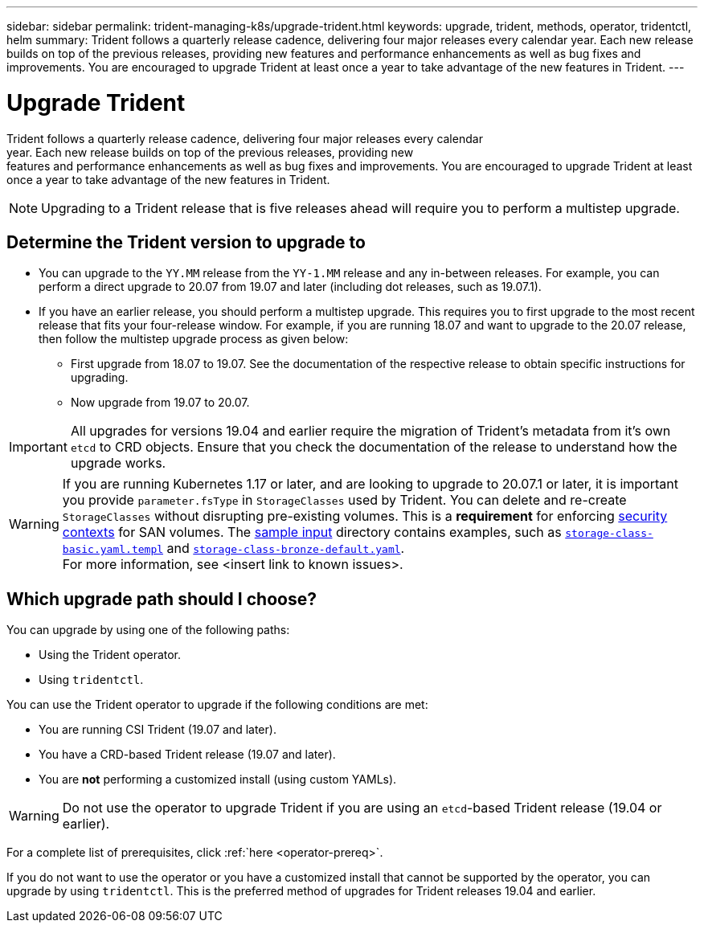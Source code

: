 ---
sidebar: sidebar
permalink: trident-managing-k8s/upgrade-trident.html
keywords: upgrade, trident, methods, operator, tridentctl, helm
summary: Trident follows a quarterly release cadence, delivering four major releases every calendar
year. Each new release builds on top of the previous releases, providing new
features and performance enhancements as well as bug fixes and improvements. You are encouraged to upgrade Trident at least once a year to take advantage of the new features in Trident.
---

= Upgrade Trident
:hardbreaks:
:icons: font
:imagesdir: ../media/

Trident follows a quarterly release cadence, delivering four major releases every calendar
year. Each new release builds on top of the previous releases, providing new
features and performance enhancements as well as bug fixes and improvements. You are encouraged to upgrade Trident at least once a year to take advantage of the new features in Trident.

NOTE:  Upgrading to a Trident release that is five releases ahead will require you to perform a multistep upgrade.

== Determine the Trident version to upgrade to

* You can upgrade to the `YY.MM` release from the ``YY-1.MM`` release and any in-between releases. For example, you can perform a direct upgrade to 20.07 from 19.07 and later (including dot releases, such as 19.07.1).
* If you have an earlier release, you should perform a multistep upgrade. This requires you to first upgrade to the most recent release that fits your four-release window. For example, if you are running 18.07 and want to upgrade to the 20.07 release, then follow the multistep upgrade process as given below:
** First upgrade from 18.07 to 19.07. See the documentation of the respective release to obtain specific instructions for upgrading.
** Now upgrade from 19.07 to 20.07.

IMPORTANT: All upgrades for versions 19.04 and earlier require the migration of Trident's metadata from it's own `etcd` to CRD objects. Ensure that you check the documentation of the release to understand how the upgrade works.

WARNING: If you are running Kubernetes 1.17 or later, and are looking to upgrade to 20.07.1 or later, it is important you provide ``parameter.fsType`` in `StorageClasses` used by Trident. You can delete and re-create `StorageClasses` without disrupting pre-existing volumes. This is a **requirement** for enforcing https://kubernetes.io/docs/tasks/configure-pod-container/security-context/[security contexts] for SAN volumes. The https://github.com/NetApp/trident/tree/master/trident-installer/sample-input[sample input^] directory contains examples, such as https://github.com/NetApp/trident/blob/master/trident-installer/sample-input/storage-class-basic.yaml.templ[`storage-class-basic.yaml.templ`^] and https://github.com/NetApp/trident/blob/master/trident-installer/sample-input/storage-class-bronze-default.yaml[`storage-class-bronze-default.yaml`^].
For more information, see <insert link to known issues>.

== Which upgrade path should I choose?

You can upgrade by using one of the following paths:

* Using the Trident operator.
* Using `tridentctl`.

You can use the Trident operator to upgrade if the following conditions are met:

* You are running CSI Trident (19.07 and later).
* You have a CRD-based Trident release (19.07 and later).
* You are **not** performing a customized install (using custom YAMLs).

WARNING: Do not use the operator to upgrade Trident if you are using an `etcd`-based Trident release (19.04 or earlier).

For a complete list of prerequisites, click :ref:`here <operator-prereq>`.

If you do not want to use the operator or you have a customized install that cannot be supported by the operator, you can upgrade by using `tridentctl`. This is the preferred method of upgrades for Trident releases 19.04 and earlier.
